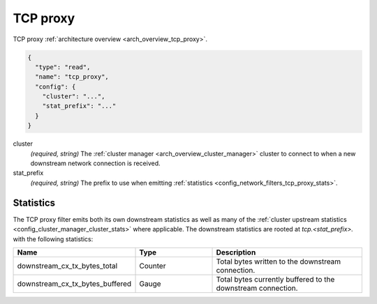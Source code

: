 .. _config_network_filters_tcp_proxy:

TCP proxy
=========

TCP proxy :ref:`architecture overview <arch_overview_tcp_proxy>`.

.. code-block:: json

  {
    "type": "read",
    "name": "tcp_proxy",
    "config": {
      "cluster": "...",
      "stat_prefix": "..."
    }
  }

cluster
  *(required, string)* The :ref:`cluster manager <arch_overview_cluster_manager>` cluster to connect
  to when a new downstream network connection is received.

stat_prefix
  *(required, string)* The prefix to use when emitting :ref:`statistics
  <config_network_filters_tcp_proxy_stats>`.

.. _config_network_filters_tcp_proxy_stats:

Statistics
----------

The TCP proxy filter emits both its own downstream statistics as well as many of the :ref:`cluster
upstream statistics <config_cluster_manager_cluster_stats>` where applicable. The downstream
statistics are rooted at *tcp.<stat_prefix>.* with the following statistics:

.. csv-table::
  :header: Name, Type, Description
  :widths: 1, 1, 2

  downstream_cx_tx_bytes_total, Counter, Total bytes written to the downstream connection.
  downstream_cx_tx_bytes_buffered, Gauge, Total bytes currently buffered to the downstream connection.
